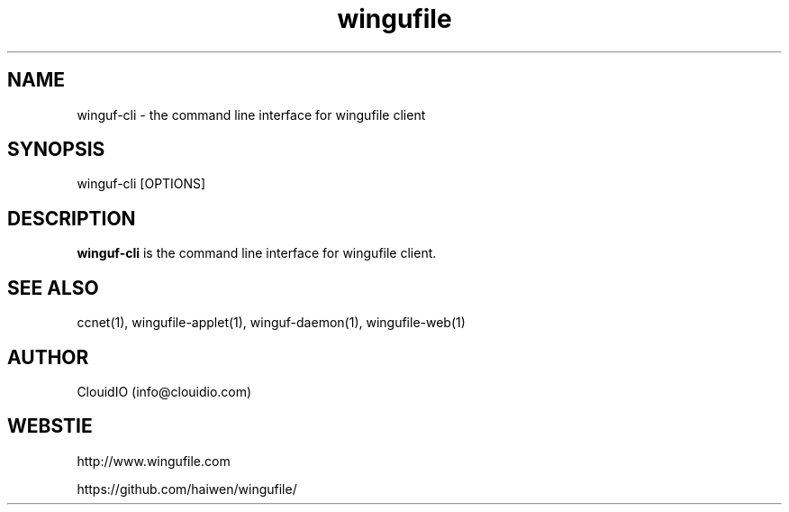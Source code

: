 .\" Manpage for wingufile-client
.\" Contact info@clouidio.com to correct errors or typos.
.TH wingufile 1 "31 Jan 2013" "Linux" "wingufile client man page"
.SH NAME
winguf-cli \- the command line interface for wingufile client
.SH SYNOPSIS
winguf-cli [OPTIONS]
.SH DESCRIPTION
.BR winguf-cli
is the command line interface for wingufile client.
.SH SEE ALSO
ccnet(1), wingufile-applet(1), winguf-daemon(1), wingufile-web(1)
.SH AUTHOR
ClouidIO (info@clouidio.com)
.SH WEBSTIE
http://www.wingufile.com
.LP
https://github.com/haiwen/wingufile/
